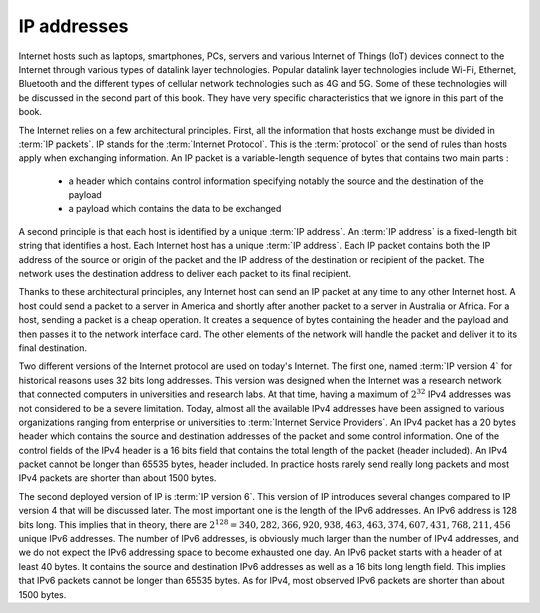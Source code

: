 .. Copyright |copy| 2024 by `Olivier Bonaventure <https://perso.uclouvain.be/olivier.bonaventure>`_
.. This file is licensed under a `creative commons licence <http://creativecommons.org/licenses/by/3.0/>`_



************   
IP addresses
************

Internet hosts such as laptops, smartphones, PCs, servers and various
Internet of Things (IoT) devices connect to the Internet through various
types of datalink layer technologies. Popular datalink layer
technologies include Wi-Fi, Ethernet, Bluetooth and the different types
of cellular network technologies such as 4G and 5G. Some of these technologies
will be discussed in the second part of this book. They have very specific
characteristics that we ignore in this part of the book. 

.. parler de frame et d'adresse ? peut-être pas


The Internet relies on a few architectural principles. First, all
the information that hosts exchange must be divided in :term:`IP packets`.
IP stands for the :term:`Internet Protocol`. This is the :term:`protocol`
or the send of rules than hosts apply when exchanging information. An IP packet is a variable-length sequence of bytes that contains two main
parts :

 - a header which contains control information specifying notably the source and the destination of the payload
 - a payload which contains the data to be exchanged


A second principle is that each host is identified by a unique :term:`IP address`. An :term:`IP address` is a fixed-length bit string that identifies
a host. Each Internet host has a unique :term:`IP address`. Each IP packet
contains both the IP address of the source or origin of the packet and
the IP address of the destination or recipient of the packet. The network
uses the destination address to deliver each packet to its final recipient.

Thanks to these architectural principles, any Internet host can send an IP
packet at any time to any other Internet host. A host could send a packet
to a server in America and shortly after another packet to a server in Australia or Africa. For a host, sending a packet is a cheap operation. It
creates a sequence of bytes containing the header and the payload and
then passes it to the network interface card. The other elements of the
network will handle the packet and deliver it to its final destination.

Two different versions of the Internet protocol are used on today's Internet.
The first one, named :term:`IP version 4` for historical reasons uses
32 bits long addresses. This version was designed when the Internet was a
research network that connected computers in universities and research
labs. At that time, having a maximum of :math:`2^{32}` IPv4 addresses was
not considered to be a severe limitation. Today, almost all the
available IPv4 addresses have been assigned to various organizations ranging
from enterprise or universities to :term:`Internet Service Providers`. An
IPv4 packet has a 20 bytes header which contains the source and destination
addresses of the packet and some control information. One of the control fields
of the IPv4 header is a 16 bits field that contains the total length of
the packet (header included). An IPv4 packet cannot be longer than 65535
bytes, header included. In practice hosts rarely send really long packets and
most IPv4 packets are shorter than about 1500 bytes.

The second deployed version of IP is :term:`IP version 6`. This version of
IP introduces several changes compared to IP version 4 that will be discussed
later. The most important one is the length of the IPv6 addresses.
An IPv6 address is 128 bits long. This implies that in theory, there
are :math:`2^128=340,282,366,920,938,463,463,374,607,431,768,211,456` unique IPv6 addresses. The number of IPv6 addresses, is
obviously much larger than the number of IPv4 addresses, and we do not
expect the IPv6 addressing space to become exhausted one day. An IPv6 packet
starts with a header of at least 40 bytes. It contains the source
and destination IPv6 addresses as well as a 16 bits long length field. This
implies that IPv6 packets cannot be longer than 65535 bytes. As for IPv4,
most observed IPv6 packets are shorter than about 1500 bytes.

